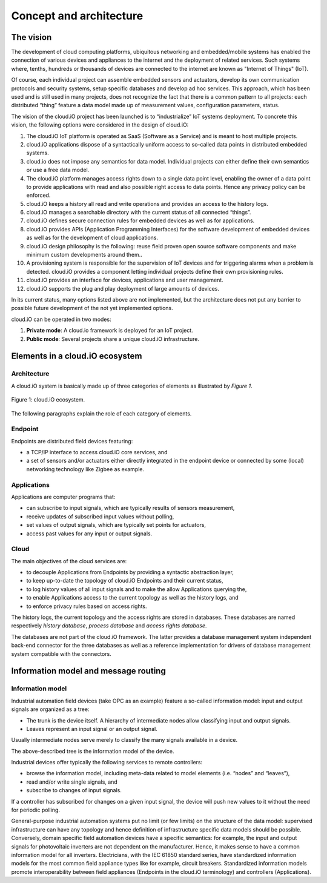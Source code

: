 Concept and architecture
************************

The vision
==========

The development of cloud computing platforms, ubiquitous networking and embedded/mobile systems has enabled the connection of various devices and appliances to
the internet and the deployment of related services. Such systems where, tenths, hundreds or thousands of devices are connected to the internet are known as
"Internet of Things" (IoT).

Of course, each individual project can assemble embedded sensors and actuators, develop its own communication protocols and security systems, setup specific
databases and develop ad hoc services. This approach, which has been used and is still used in many projects, does not recognize the fact that there is a
common pattern to all projects: each distributed “thing” feature a data model made up of measurement values, configuration parameters, status.

The vision of the cloud.iO project has been launched is to “industrialize” IoT systems deployment. To concrete this vision, the following options were
considered in the design of cloud.iO:

1. The cloud.iO IoT platform is operated as SaaS (Software as a Service) and is meant to host multiple projects.
2. cloud.iO applications dispose of a syntactically uniform access to so-called data points in distributed embedded systems.
3. cloud.io does not impose any semantics for data model. Individual projects can either define their own semantics or use a free data model.
4. The cloud.iO platform manages access rights down to a single data point level, enabling the owner of a data point to provide applications with read 
   and also possible right access to data points. Hence any privacy policy can be enforced.
5. cloud.iO keeps a history all read and write operations and provides an access to the history logs.
6. cloud.iO manages a searchable directory with the current status of all connected “things”.
7. cloud.iO defines secure connection rules for embedded devices as well as for applications.
8. cloud.iO provides APIs (Application Programming Interfaces) for the software development of embedded devices as well as for the development of cloud
   applications.
9. cloud.iO design philosophy is the following: reuse field proven open source software components and make minimum custom developments around them..
10. A provisioning system is responsible for the supervision of IoT devices and for triggering alarms when a problem is detected. cloud.iO provides a component
    letting individual projects define their own provisioning rules.
11. cloud.iO provides an interface for devices, applications and user management.
12. cloud.iO supports the plug and play deployment of large amounts of devices.

In its current status, many options listed above are not implemented, but the architecture does not put any barrier to possible future development of the not
yet implemented options.

cloud.iO can be operated in two modes:

1. **Private mode**: A cloud.io framework is deployed for an IoT project.
2.	**Public mode**: Several projects share a unique cloud.iO infrastructure.


Elements in a cloud.iO ecosystem
================================

Architecture
------------

A cloud.iO system is basically made up of three categories of elements as illustrated by *Figure 1*.

.. figure:: _static/cloudio.png
   :align: center

   Figure 1: cloud.iO ecosystem.

The following paragraphs explain the role of each category of elements.

Endpoint
--------

Endpoints are distributed field devices featuring:

* a TCP/IP interface to access cloud.iO core services, and
* a set of sensors and/or actuators either directly integrated in the endpoint device or connected by some (local) networking technology like Zigbee as example.

Applications
------------

Applications are computer programs that:

* can subscribe to input signals, which are typically results of sensors measurement,
* receive updates of subscribed input values without polling,
* set values of output signals, which are typically set points for actuators,
* access past values for any input or output signals.

Cloud
-----

The main objectives of the cloud services are:

* to decouple Applications from Endpoints by providing a syntactic abstraction layer,
* to keep up-to-date the topology of cloud.iO Endpoints and their current status,
* to log history values of all input signals and to make the allow Applications querying the,
* to enable Applications access to the current topology as well as the history logs, and
* to enforce privacy rules based on access rights.

The history logs, the current topology and the access rights are stored in databases. These databases are named respectively *history database*,
*process database* and *access rights database*.

The databases are not part of the cloud.iO framework. The latter provides a database management system independent back-end connector for the three databases
as well as a reference implementation for drivers of database management system compatible with the connectors.


Information model and message routing
=====================================

Information model
-----------------

Industrial automation field devices (take OPC as an example) feature a so-called information model: input and output signals are organized as a tree:

* The trunk is the device itself. A hierarchy of intermediate nodes allow classifying input and output signals.
* Leaves represent an input signal or an output signal.

Usually intermediate nodes serve merely to classify the many signals available in a device.

The above-described tree is the information model of the device.

Industrial devices offer typically the following services to remote controllers:

* browse the information model, including meta-data related to model elements (i.e. “nodes” and “leaves”),
* read and/or write single signals, and
* subscribe to changes of input signals.

If a controller has subscribed for changes on a given input signal, the device will push new values to it without the need for periodic polling.

General-purpose industrial automation systems put no limit (or few limits) on the structure of the data model: supervised infrastructure can have any topology
and hence definition of infrastructure specific data models should be possible. Conversely, domain specific field automation devices have a specific semantics:
for example, the input and output signals for photovoltaic inverters are not dependent on the manufacturer. Hence, it makes sense to have a common information
model for all inverters. Electricians, with the IEC 61850 standard series, have standardized information models for the most common field appliance types like
for example, circuit breakers. Standardized information models promote interoperability between field appliances (Endpoints in the cloud.iO terminology) and
controllers (Applications).
